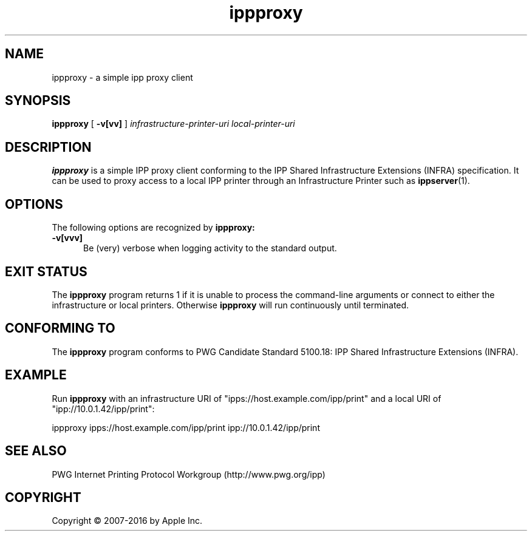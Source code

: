 .\"
.\" ippproxy man page.
.\"
.\" Copyright 2014-2016 by Apple Inc.
.\"
.\" These coded instructions, statements, and computer programs are the
.\" property of Apple Inc. and are protected by Federal copyright
.\" law.  Distribution and use rights are outlined in the file "LICENSE.txt"
.\" which should have been included with this file.  If this file is
.\" file is missing or damaged, see the license at "http://www.cups.org/".
.\"
.TH ippproxy 8 "ippsample" "22 June 2016" "Apple Inc."
.SH NAME
ippproxy \- a simple ipp proxy client
.SH SYNOPSIS
.B ippproxy
[
.B \-v[vv]
]
.I infrastructure-printer-uri
.I local-printer-uri
.SH DESCRIPTION
.B ippproxy
is a simple IPP proxy client conforming to the IPP Shared Infrastructure Extensions (INFRA) specification. It can be used to proxy access to a local IPP printer through an Infrastructure Printer such as
.BR ippserver (1).
.SH OPTIONS
The following options are recognized by
.B ippproxy:
.TP 5
.B \-v[vvv]
Be (very) verbose when logging activity to the standard output.
.SH EXIT STATUS
The
.B ippproxy
program returns 1 if it is unable to process the command-line arguments or connect to either the infrastructure or local printers.
Otherwise
.B ippproxy
will run continuously until terminated.
.SH CONFORMING TO
The
.B ippproxy
program conforms to PWG Candidate Standard 5100.18: IPP Shared Infrastructure Extensions (INFRA).
.SH EXAMPLE
Run
.B ippproxy
with an infrastructure URI of "ipps://host.example.com/ipp/print" and a local URI of "ipp://10.0.1.42/ipp/print":
.nf

    ippproxy ipps://host.example.com/ipp/print ipp://10.0.1.42/ipp/print
.fi
.SH SEE ALSO
PWG Internet Printing Protocol Workgroup (http://www.pwg.org/ipp)
.SH COPYRIGHT
Copyright \[co] 2007-2016 by Apple Inc.
